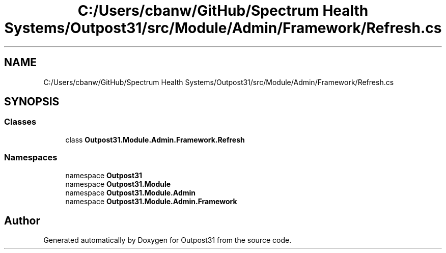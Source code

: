 .TH "C:/Users/cbanw/GitHub/Spectrum Health Systems/Outpost31/src/Module/Admin/Framework/Refresh.cs" 3 "Mon Jul 1 2024" "Outpost31" \" -*- nroff -*-
.ad l
.nh
.SH NAME
C:/Users/cbanw/GitHub/Spectrum Health Systems/Outpost31/src/Module/Admin/Framework/Refresh.cs
.SH SYNOPSIS
.br
.PP
.SS "Classes"

.in +1c
.ti -1c
.RI "class \fBOutpost31\&.Module\&.Admin\&.Framework\&.Refresh\fP"
.br
.in -1c
.SS "Namespaces"

.in +1c
.ti -1c
.RI "namespace \fBOutpost31\fP"
.br
.ti -1c
.RI "namespace \fBOutpost31\&.Module\fP"
.br
.ti -1c
.RI "namespace \fBOutpost31\&.Module\&.Admin\fP"
.br
.ti -1c
.RI "namespace \fBOutpost31\&.Module\&.Admin\&.Framework\fP"
.br
.in -1c
.SH "Author"
.PP 
Generated automatically by Doxygen for Outpost31 from the source code\&.
